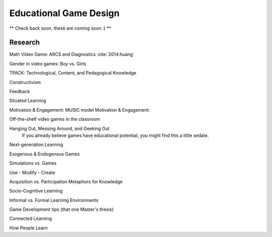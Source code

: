 Educational Game Design
=======================

** Check back soon, these are coming soon :) **

Research
--------

Math Video Game: ARCS and Diagnostics :cite:`2014:huang`

Gender in video games: Boy vs. Girls

TPACK: Technological, Content, and Pedagogical Knowledge

Constructivism

Feedback

Situated Learning

Motivation & Engagement: MUSIC model
Motivation & Engagement:

Off-the-shelf video games in the classroom

Hanging Out, Messing Around, and Geeking Out
    If you already believe games have educational potential, you might find this a little sedate.

Next-generation Learning

Exogenous & Endogenous Games

Simulations vs. Games

Use - Modify - Create

Acquisition vs. Participation Metaphors for Knowledge

Socio-Cognitive Learning

Informal vs. Formal Learning Environments

Game Development tips (that one Master's thesis)

Connected Learning

How People Learn

.. bibliography:: research/refs.bib